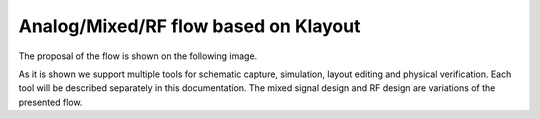 Analog/Mixed/RF flow based on Klayout
=====================================

The proposal of the flow is shown on the following image.

.. image:: ../_static/analog_flow_horizontal_ihp-OpenPDK-600.png
    :align: center
    :alt: IHP Analog/RF flow proposal.
    :width: 600

As it is shown we support multiple tools for schematic capture, simulation, layout editing and physical 
verification. Each tool will be described separately in this documentation. The mixed signal design and RF 
design are variations of the presented flow. 

